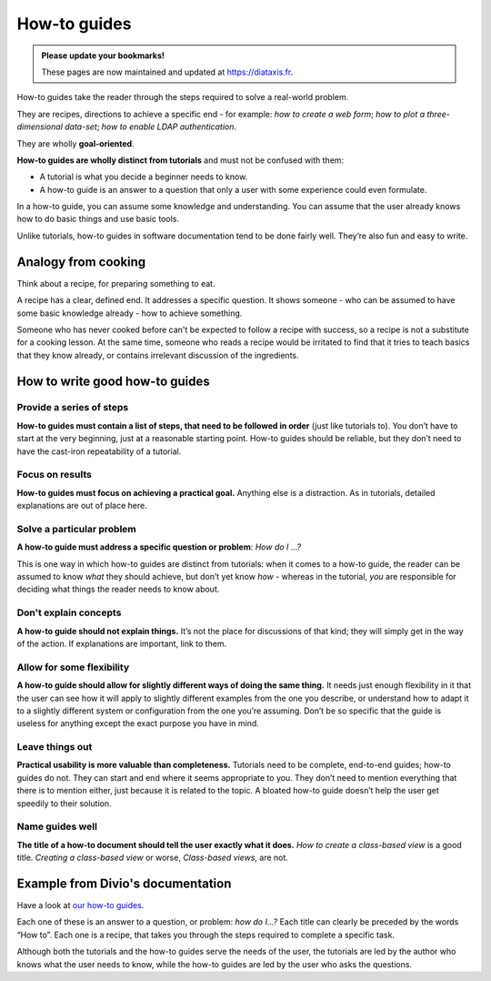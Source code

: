 .. _how-to:

How-to guides
=============

..  admonition:: Please update your bookmarks!

    These pages are now maintained and updated at https://diataxis.fr.

How-to guides take the reader through the steps required to solve a real-world problem.

They are recipes, directions to achieve a specific end - for example: *how to create a web form*; *how to plot a three-dimensional data-set*; *how to enable LDAP authentication*.

They are wholly **goal-oriented**.

**How-to guides are wholly distinct from tutorials** and must not be confused with them:

* A tutorial is what you decide a beginner needs to know.
* A how-to guide is an answer to a question that only a user with some experience could even formulate.

In a how-to guide, you can assume some knowledge and understanding. You can assume that the user already knows how to do basic things and use basic tools.

Unlike tutorials, how-to guides in software documentation tend to be done fairly well. They’re also fun and easy to write.


Analogy from cooking
--------------------

.. image:: /images/recipe.jpg
   :alt: 'a recipe'


Think about a recipe, for preparing something to eat.

A recipe has a clear, defined end. It addresses a specific question. It shows someone - who can be assumed to have some basic knowledge already - how to achieve something.

Someone who has never cooked before can't be expected to follow a recipe with success, so a recipe is not a substitute for a cooking lesson. At the same time, someone who reads a recipe would be irritated to find that it tries to teach basics that they know already,
or contains irrelevant discussion of the ingredients.


How to write good how-to guides
-------------------------------

Provide a series of steps
~~~~~~~~~~~~~~~~~~~~~~~~~

**How-to guides must contain a list of steps, that need to be followed in order** (just like tutorials to). You don’t have to start at the very beginning, just at a reasonable starting point. How-to guides should be reliable, but they don’t need to have the cast-iron repeatability of a tutorial.


Focus on results
~~~~~~~~~~~~~~~~~~~~

**How-to guides must focus on achieving a practical goal.** Anything else is a distraction. As in tutorials, detailed explanations are out of place here.


Solve a particular problem
~~~~~~~~~~~~~~~~~~~~~~~~~~

**A how-to guide must address a specific question or problem**: *How do I …?*

This is one way in which how-to guides are distinct from tutorials: when it comes to a how-to guide, the reader can be assumed to know *what* they should achieve, but don’t yet know *how* - whereas in the tutorial, *you* are responsible for deciding what things the reader needs to know about.


Don't explain concepts
~~~~~~~~~~~~~~~~~~~~~~~

**A how-to guide should not explain things.** It’s not the place for discussions of that kind; they will simply get in the way of the action. If explanations are important, link to them.


Allow for some flexibility
~~~~~~~~~~~~~~~~~~~~~~~~~~

**A how-to guide should allow for slightly different ways of doing the same thing.** It needs just enough flexibility in it that the user can see how it will apply to slightly different examples from the one you describe, or understand how to adapt it to a slightly different system or configuration from the one you’re assuming. Don’t be so specific that the guide is useless for anything except the exact purpose you have in mind.


Leave things out
~~~~~~~~~~~~~~~~

**Practical usability is more valuable than completeness.** Tutorials need to be complete, end-to-end guides; how-to guides do not. They can start and end where it seems appropriate to you. They don’t need to mention everything that there is to mention either, just because it is related to the topic. A bloated how-to guide doesn’t help the user get speedily to their solution.


Name guides well
~~~~~~~~~~~~~~~~

**The title of a how-to document should tell the user exactly what it does.** *How to create a class-based view* is a good title. *Creating a class-based view* or worse, *Class-based views*, are not.


Example from Divio's documentation
----------------------------------

Have a look at `our how-to guides <https://docs.divio.com/en/latest/how-to>`_.

.. image:: /images/django-how-to-example.png
   :alt: 'Django how-to example'
   :align: right
   :width: 379

Each one of these is an answer to a question, or problem: *how do I...?* Each title can clearly be preceded by the
words “How to”. Each one is a recipe, that takes you through the steps required to complete a specific task.

Although both the tutorials and the how-to guides serve the needs of the user, the tutorials are led by the author who
knows what the user needs to know, while the how-to guides are led by the user who asks the questions.
